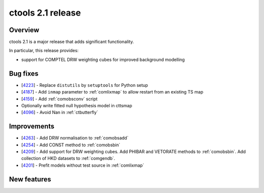 .. _2.1:

ctools 2.1 release
==================

Overview
--------

ctools 2.1 is a major release that adds significant functionality.

In particular, this release provides:

* support for COMPTEL DRW weighting cubes for improved background modelling


Bug fixes
---------

* [`4223 <https://cta-redmine.irap.omp.eu/issues/4223>`_] -
  Replace ``distutils`` by ``setuptools`` for Python setup
* [`4187 <https://cta-redmine.irap.omp.eu/issues/4187>`_] -
  Add ``inmap`` parameter to :ref:`comlixmap` to allow restart from an existing TS map
* [`4159 <https://cta-redmine.irap.omp.eu/issues/4159>`_] -
  Add :ref:`comobsconv` script
* Optionally write fitted null hypothesis model in cttsmap
* [`4096 <https://cta-redmine.irap.omp.eu/issues/4096>`_] -
  Avoid Nan in :ref:`ctbutterfly`


Improvements
------------

* [`4263 <https://cta-redmine.irap.omp.eu/issues/4263>`_] -
  Add DRW normalisation to :ref:`comobsadd`
* [`4254 <https://cta-redmine.irap.omp.eu/issues/4254>`_] -
  Add CONST method to :ref:`comobsbin`
* [`4209 <https://cta-redmine.irap.omp.eu/issues/4209>`_] -
  Add support for DRW weighting cubes.
  Add PHIBAR and VETORATE methods to :ref:`comobsbin`.
  Add collection of HKD datasets to :ref:`comgendb`.
* [`4201 <https://cta-redmine.irap.omp.eu/issues/4201>`_] -
  Prefit models without test source in :ref:`comlixmap`


New features
------------

